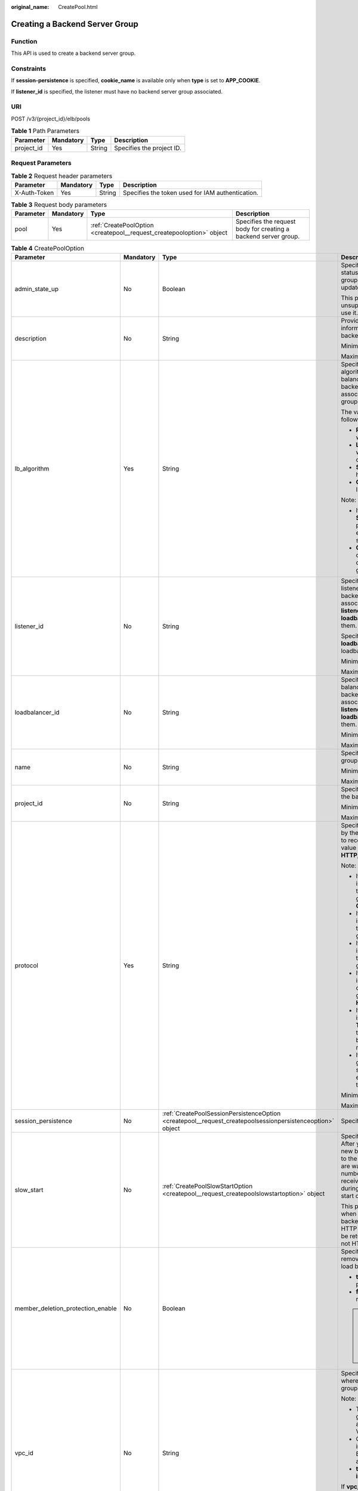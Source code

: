 :original_name: CreatePool.html

.. _CreatePool:

Creating a Backend Server Group
===============================

Function
--------

This API is used to create a backend server group.

Constraints
-----------

If **session-persistence** is specified, **cookie_name** is available only when **type** is set to **APP_COOKIE**.

If **listener_id** is specified, the listener must have no backend server group associated.

URI
---

POST /v3/{project_id}/elb/pools

.. table:: **Table 1** Path Parameters

   ========== ========= ====== =========================
   Parameter  Mandatory Type   Description
   ========== ========= ====== =========================
   project_id Yes       String Specifies the project ID.
   ========== ========= ====== =========================

Request Parameters
------------------

.. table:: **Table 2** Request header parameters

   +--------------+-----------+--------+--------------------------------------------------+
   | Parameter    | Mandatory | Type   | Description                                      |
   +==============+===========+========+==================================================+
   | X-Auth-Token | Yes       | String | Specifies the token used for IAM authentication. |
   +--------------+-----------+--------+--------------------------------------------------+

.. table:: **Table 3** Request body parameters

   +-----------+-----------+-----------------------------------------------------------------------+-----------------------------------------------------------------+
   | Parameter | Mandatory | Type                                                                  | Description                                                     |
   +===========+===========+=======================================================================+=================================================================+
   | pool      | Yes       | :ref:`CreatePoolOption <createpool__request_createpooloption>` object | Specifies the request body for creating a backend server group. |
   +-----------+-----------+-----------------------------------------------------------------------+-----------------------------------------------------------------+

.. _createpool__request_createpooloption:

.. table:: **Table 4** CreatePoolOption

   +-----------------------------------+-----------------+-----------------------------------------------------------------------------------------------------------+-------------------------------------------------------------------------------------------------------------------------------------------------------------------------------------------------------------------------------------------+
   | Parameter                         | Mandatory       | Type                                                                                                      | Description                                                                                                                                                                                                                               |
   +===================================+=================+===========================================================================================================+===========================================================================================================================================================================================================================================+
   | admin_state_up                    | No              | Boolean                                                                                                   | Specifies the administrative status of the backend server group. The value can only be updated to **true**.                                                                                                                               |
   |                                   |                 |                                                                                                           |                                                                                                                                                                                                                                           |
   |                                   |                 |                                                                                                           | This parameter is unsupported. Please do not use it.                                                                                                                                                                                      |
   +-----------------------------------+-----------------+-----------------------------------------------------------------------------------------------------------+-------------------------------------------------------------------------------------------------------------------------------------------------------------------------------------------------------------------------------------------+
   | description                       | No              | String                                                                                                    | Provides supplementary information about the backend server group.                                                                                                                                                                        |
   |                                   |                 |                                                                                                           |                                                                                                                                                                                                                                           |
   |                                   |                 |                                                                                                           | Minimum: **0**                                                                                                                                                                                                                            |
   |                                   |                 |                                                                                                           |                                                                                                                                                                                                                                           |
   |                                   |                 |                                                                                                           | Maximum: **255**                                                                                                                                                                                                                          |
   +-----------------------------------+-----------------+-----------------------------------------------------------------------------------------------------------+-------------------------------------------------------------------------------------------------------------------------------------------------------------------------------------------------------------------------------------------+
   | lb_algorithm                      | Yes             | String                                                                                                    | Specifies the load balancing algorithm used by the load balancer to route requests to backend servers in the associated backend server group.                                                                                             |
   |                                   |                 |                                                                                                           |                                                                                                                                                                                                                                           |
   |                                   |                 |                                                                                                           | The value can be one of the following:                                                                                                                                                                                                    |
   |                                   |                 |                                                                                                           |                                                                                                                                                                                                                                           |
   |                                   |                 |                                                                                                           | -  **ROUND_ROBIN**: weighted round robin                                                                                                                                                                                                  |
   |                                   |                 |                                                                                                           |                                                                                                                                                                                                                                           |
   |                                   |                 |                                                                                                           | -  **LEAST_CONNECTIONS**: weighted least connections                                                                                                                                                                                      |
   |                                   |                 |                                                                                                           |                                                                                                                                                                                                                                           |
   |                                   |                 |                                                                                                           | -  **SOURCE_IP**: source IP hash                                                                                                                                                                                                          |
   |                                   |                 |                                                                                                           |                                                                                                                                                                                                                                           |
   |                                   |                 |                                                                                                           | -  **QUIC_CID**: connection ID                                                                                                                                                                                                            |
   |                                   |                 |                                                                                                           |                                                                                                                                                                                                                                           |
   |                                   |                 |                                                                                                           | Note:                                                                                                                                                                                                                                     |
   |                                   |                 |                                                                                                           |                                                                                                                                                                                                                                           |
   |                                   |                 |                                                                                                           | -  If the value is **SOURCE_IP**, the **weight** parameter will not take effect for backend servers.                                                                                                                                      |
   |                                   |                 |                                                                                                           |                                                                                                                                                                                                                                           |
   |                                   |                 |                                                                                                           | -  **QUIC_CID** is supported only when the protocol of the backend server group is QUIC.                                                                                                                                                  |
   +-----------------------------------+-----------------+-----------------------------------------------------------------------------------------------------------+-------------------------------------------------------------------------------------------------------------------------------------------------------------------------------------------------------------------------------------------+
   | listener_id                       | No              | String                                                                                                    | Specifies the ID of the listener with which the backend server group is associated. Specify either **listener_id** or **loadbalancer_id**, or both of them.                                                                               |
   |                                   |                 |                                                                                                           |                                                                                                                                                                                                                                           |
   |                                   |                 |                                                                                                           | Specify either **listener_id** or **loadbalancer_id** for shared loadbalancer.                                                                                                                                                            |
   |                                   |                 |                                                                                                           |                                                                                                                                                                                                                                           |
   |                                   |                 |                                                                                                           | Minimum: **1**                                                                                                                                                                                                                            |
   |                                   |                 |                                                                                                           |                                                                                                                                                                                                                                           |
   |                                   |                 |                                                                                                           | Maximum: **36**                                                                                                                                                                                                                           |
   +-----------------------------------+-----------------+-----------------------------------------------------------------------------------------------------------+-------------------------------------------------------------------------------------------------------------------------------------------------------------------------------------------------------------------------------------------+
   | loadbalancer_id                   | No              | String                                                                                                    | Specifies the ID of the load balancer with which the backend server group is associated. Specify either **listener_id** or **loadbalancer_id**, or both of them.                                                                          |
   |                                   |                 |                                                                                                           |                                                                                                                                                                                                                                           |
   |                                   |                 |                                                                                                           | Minimum: **1**                                                                                                                                                                                                                            |
   |                                   |                 |                                                                                                           |                                                                                                                                                                                                                                           |
   |                                   |                 |                                                                                                           | Maximum: **36**                                                                                                                                                                                                                           |
   +-----------------------------------+-----------------+-----------------------------------------------------------------------------------------------------------+-------------------------------------------------------------------------------------------------------------------------------------------------------------------------------------------------------------------------------------------+
   | name                              | No              | String                                                                                                    | Specifies the backend server group name.                                                                                                                                                                                                  |
   |                                   |                 |                                                                                                           |                                                                                                                                                                                                                                           |
   |                                   |                 |                                                                                                           | Minimum: **0**                                                                                                                                                                                                                            |
   |                                   |                 |                                                                                                           |                                                                                                                                                                                                                                           |
   |                                   |                 |                                                                                                           | Maximum: **255**                                                                                                                                                                                                                          |
   +-----------------------------------+-----------------+-----------------------------------------------------------------------------------------------------------+-------------------------------------------------------------------------------------------------------------------------------------------------------------------------------------------------------------------------------------------+
   | project_id                        | No              | String                                                                                                    | Specifies the project ID of the backend server group.                                                                                                                                                                                     |
   |                                   |                 |                                                                                                           |                                                                                                                                                                                                                                           |
   |                                   |                 |                                                                                                           | Minimum: **32**                                                                                                                                                                                                                           |
   |                                   |                 |                                                                                                           |                                                                                                                                                                                                                                           |
   |                                   |                 |                                                                                                           | Maximum: **32**                                                                                                                                                                                                                           |
   +-----------------------------------+-----------------+-----------------------------------------------------------------------------------------------------------+-------------------------------------------------------------------------------------------------------------------------------------------------------------------------------------------------------------------------------------------+
   | protocol                          | Yes             | String                                                                                                    | Specifies the protocol used by the backend server group to receive requests. The value can be **TCP**, **UDP**, **HTTP**, **HTTPS**, or **QUIC**.                                                                                         |
   |                                   |                 |                                                                                                           |                                                                                                                                                                                                                                           |
   |                                   |                 |                                                                                                           | Note:                                                                                                                                                                                                                                     |
   |                                   |                 |                                                                                                           |                                                                                                                                                                                                                                           |
   |                                   |                 |                                                                                                           | -  If the listener's protocol is **UDP**, the protocol of the backend server group must be **UDP** or **QUIC**.                                                                                                                           |
   |                                   |                 |                                                                                                           |                                                                                                                                                                                                                                           |
   |                                   |                 |                                                                                                           | -  If the listener's protocol is **TCP**, the protocol of the backend server group must be **TCP**.                                                                                                                                       |
   |                                   |                 |                                                                                                           |                                                                                                                                                                                                                                           |
   |                                   |                 |                                                                                                           | -  If the listener's protocol is **HTTP**, the protocol of the backend server group must be **HTTP**.                                                                                                                                     |
   |                                   |                 |                                                                                                           |                                                                                                                                                                                                                                           |
   |                                   |                 |                                                                                                           | -  If the listener's protocol is **HTTPS**, the protocol of the backend server group can be **HTTP** or **HTTPS**.                                                                                                                        |
   |                                   |                 |                                                                                                           |                                                                                                                                                                                                                                           |
   |                                   |                 |                                                                                                           | -  If the listener's protocol is **TERMINATED_HTTPS**, the protocol of the backend server group must be **HTTP**.                                                                                                                         |
   |                                   |                 |                                                                                                           |                                                                                                                                                                                                                                           |
   |                                   |                 |                                                                                                           | -  If the backend server group protocol is **QUIC**, sticky session must be enabled with **type** set to **SOURCE_IP**.                                                                                                                   |
   |                                   |                 |                                                                                                           |                                                                                                                                                                                                                                           |
   |                                   |                 |                                                                                                           | Minimum: **1**                                                                                                                                                                                                                            |
   |                                   |                 |                                                                                                           |                                                                                                                                                                                                                                           |
   |                                   |                 |                                                                                                           | Maximum: **255**                                                                                                                                                                                                                          |
   +-----------------------------------+-----------------+-----------------------------------------------------------------------------------------------------------+-------------------------------------------------------------------------------------------------------------------------------------------------------------------------------------------------------------------------------------------+
   | session_persistence               | No              | :ref:`CreatePoolSessionPersistenceOption <createpool__request_createpoolsessionpersistenceoption>` object | Specifies the sticky session.                                                                                                                                                                                                             |
   +-----------------------------------+-----------------+-----------------------------------------------------------------------------------------------------------+-------------------------------------------------------------------------------------------------------------------------------------------------------------------------------------------------------------------------------------------+
   | slow_start                        | No              | :ref:`CreatePoolSlowStartOption <createpool__request_createpoolslowstartoption>` object                   | Specifies slow start details. After you enable slow start, new backend servers added to the backend server group are warmed up, and the number of requests they can receive increases linearly during the configured slow start duration. |
   |                                   |                 |                                                                                                           |                                                                                                                                                                                                                                           |
   |                                   |                 |                                                                                                           | This parameter can be used when the protocol of the backend server group is HTTP or HTTPS. An error will be returned if the protocol is not HTTP or HTTPS.                                                                                |
   +-----------------------------------+-----------------+-----------------------------------------------------------------------------------------------------------+-------------------------------------------------------------------------------------------------------------------------------------------------------------------------------------------------------------------------------------------+
   | member_deletion_protection_enable | No              | Boolean                                                                                                   | Specifies whether to enable removal protection for the load balancer.                                                                                                                                                                     |
   |                                   |                 |                                                                                                           |                                                                                                                                                                                                                                           |
   |                                   |                 |                                                                                                           | -  **true**: Enable removal protection.                                                                                                                                                                                                   |
   |                                   |                 |                                                                                                           |                                                                                                                                                                                                                                           |
   |                                   |                 |                                                                                                           | -  **false** (default): Disable removal protection.                                                                                                                                                                                       |
   |                                   |                 |                                                                                                           |                                                                                                                                                                                                                                           |
   |                                   |                 |                                                                                                           | .. note::                                                                                                                                                                                                                                 |
   |                                   |                 |                                                                                                           |                                                                                                                                                                                                                                           |
   |                                   |                 |                                                                                                           |    Disable removal protection for all your resources before deleting your account.                                                                                                                                                        |
   +-----------------------------------+-----------------+-----------------------------------------------------------------------------------------------------------+-------------------------------------------------------------------------------------------------------------------------------------------------------------------------------------------------------------------------------------------+
   | vpc_id                            | No              | String                                                                                                    | Specifies the ID of the VPC where the backend server group works.                                                                                                                                                                         |
   |                                   |                 |                                                                                                           |                                                                                                                                                                                                                                           |
   |                                   |                 |                                                                                                           | Note:                                                                                                                                                                                                                                     |
   |                                   |                 |                                                                                                           |                                                                                                                                                                                                                                           |
   |                                   |                 |                                                                                                           | -  The backend server group must be associated with the VPC.                                                                                                                                                                              |
   |                                   |                 |                                                                                                           |                                                                                                                                                                                                                                           |
   |                                   |                 |                                                                                                           | -  Only backend servers in the VPC or IP as Backend servers can be added.                                                                                                                                                                 |
   |                                   |                 |                                                                                                           |                                                                                                                                                                                                                                           |
   |                                   |                 |                                                                                                           | -  **type** must be set to **instance**.                                                                                                                                                                                                  |
   |                                   |                 |                                                                                                           |                                                                                                                                                                                                                                           |
   |                                   |                 |                                                                                                           | If **vpc_id** is not specified:                                                                                                                                                                                                           |
   |                                   |                 |                                                                                                           |                                                                                                                                                                                                                                           |
   |                                   |                 |                                                                                                           | **vpc_id** is determined by the VPC where the backend server works.                                                                                                                                                                       |
   |                                   |                 |                                                                                                           |                                                                                                                                                                                                                                           |
   |                                   |                 |                                                                                                           | Minimum: **0**                                                                                                                                                                                                                            |
   |                                   |                 |                                                                                                           |                                                                                                                                                                                                                                           |
   |                                   |                 |                                                                                                           | Maximum: **36**                                                                                                                                                                                                                           |
   +-----------------------------------+-----------------+-----------------------------------------------------------------------------------------------------------+-------------------------------------------------------------------------------------------------------------------------------------------------------------------------------------------------------------------------------------------+
   | type                              | No              | String                                                                                                    | Specifies the type of the backend server group.                                                                                                                                                                                           |
   |                                   |                 |                                                                                                           |                                                                                                                                                                                                                                           |
   |                                   |                 |                                                                                                           | Values:                                                                                                                                                                                                                                   |
   |                                   |                 |                                                                                                           |                                                                                                                                                                                                                                           |
   |                                   |                 |                                                                                                           | -  **instance**: Any type of backend servers can be added. **vpc_id** is mandatory.                                                                                                                                                       |
   |                                   |                 |                                                                                                           |                                                                                                                                                                                                                                           |
   |                                   |                 |                                                                                                           | -  **ip**: Only IP as Backend servers can be added. **vpc_id** cannot be specified.                                                                                                                                                       |
   |                                   |                 |                                                                                                           |                                                                                                                                                                                                                                           |
   |                                   |                 |                                                                                                           | -  **""**: Any type of backend servers can be added.                                                                                                                                                                                      |
   |                                   |                 |                                                                                                           |                                                                                                                                                                                                                                           |
   |                                   |                 |                                                                                                           | Note:                                                                                                                                                                                                                                     |
   |                                   |                 |                                                                                                           |                                                                                                                                                                                                                                           |
   |                                   |                 |                                                                                                           | -  If this parameter is not passed, any type of backend servers can be added. **type** will be returned as an empty string.                                                                                                               |
   |                                   |                 |                                                                                                           |                                                                                                                                                                                                                                           |
   |                                   |                 |                                                                                                           | -  Specify one of **listener_id**, **loadbalancer_id**, or **type**. Shared load balancers can only can added to the backend server group with **loadbalancer_id** or **listener_id** specified.                                          |
   |                                   |                 |                                                                                                           |                                                                                                                                                                                                                                           |
   |                                   |                 |                                                                                                           | Minimum: **0**                                                                                                                                                                                                                            |
   |                                   |                 |                                                                                                           |                                                                                                                                                                                                                                           |
   |                                   |                 |                                                                                                           | Maximum: **36**                                                                                                                                                                                                                           |
   +-----------------------------------+-----------------+-----------------------------------------------------------------------------------------------------------+-------------------------------------------------------------------------------------------------------------------------------------------------------------------------------------------------------------------------------------------+
   | protection_status                 | No              | String                                                                                                    | Specifies the protection status.                                                                                                                                                                                                          |
   |                                   |                 |                                                                                                           |                                                                                                                                                                                                                                           |
   |                                   |                 |                                                                                                           | Value options:                                                                                                                                                                                                                            |
   |                                   |                 |                                                                                                           |                                                                                                                                                                                                                                           |
   |                                   |                 |                                                                                                           | -  **nonProtection** (default): The load balancer is not protected.                                                                                                                                                                       |
   |                                   |                 |                                                                                                           |                                                                                                                                                                                                                                           |
   |                                   |                 |                                                                                                           | -  **consoleProtection**: **Modification Protection** is enabled on the console.                                                                                                                                                          |
   +-----------------------------------+-----------------+-----------------------------------------------------------------------------------------------------------+-------------------------------------------------------------------------------------------------------------------------------------------------------------------------------------------------------------------------------------------+
   | protection_reason                 | No              | String                                                                                                    | Specifies why the modification protection is enabled.                                                                                                                                                                                     |
   |                                   |                 |                                                                                                           |                                                                                                                                                                                                                                           |
   |                                   |                 |                                                                                                           | Note: This parameter is valid only when **protection_status** is set to **consoleProtection**. The value can contain a maximum of 255 Unicode characters, excluding angle brackets (<>).                                                  |
   |                                   |                 |                                                                                                           |                                                                                                                                                                                                                                           |
   |                                   |                 |                                                                                                           | Minimum: **0**                                                                                                                                                                                                                            |
   |                                   |                 |                                                                                                           |                                                                                                                                                                                                                                           |
   |                                   |                 |                                                                                                           | Maximum: **255**                                                                                                                                                                                                                          |
   +-----------------------------------+-----------------+-----------------------------------------------------------------------------------------------------------+-------------------------------------------------------------------------------------------------------------------------------------------------------------------------------------------------------------------------------------------+

.. _createpool__request_createpoolsessionpersistenceoption:

.. table:: **Table 5** CreatePoolSessionPersistenceOption

   +---------------------+-----------------+-----------------+-----------------------------------------------------------------------------------------------------------------------------------------------+
   | Parameter           | Mandatory       | Type            | Description                                                                                                                                   |
   +=====================+=================+=================+===============================================================================================================================================+
   | cookie_name         | No              | String          | Specifies the cookie name.                                                                                                                    |
   |                     |                 |                 |                                                                                                                                               |
   |                     |                 |                 | The value can contain only letters, digits, hyphens (-), underscores (_), and periods (.).                                                    |
   |                     |                 |                 |                                                                                                                                               |
   |                     |                 |                 | Note:                                                                                                                                         |
   |                     |                 |                 |                                                                                                                                               |
   |                     |                 |                 | This parameter will take effect only when **type** is set to **APP_COOKIE**. Otherwise, an error will be returned.                            |
   +---------------------+-----------------+-----------------+-----------------------------------------------------------------------------------------------------------------------------------------------+
   | type                | Yes             | String          | Specifies the sticky session type. The value can be **SOURCE_IP**, **HTTP_COOKIE**, or **APP_COOKIE**.                                        |
   |                     |                 |                 |                                                                                                                                               |
   |                     |                 |                 | Note:                                                                                                                                         |
   |                     |                 |                 |                                                                                                                                               |
   |                     |                 |                 | -  If the protocol of the backend server group is **TCP** or **UDP**, only **SOURCE_IP** takes effect.                                        |
   |                     |                 |                 |                                                                                                                                               |
   |                     |                 |                 | -  For dedicated load balancers, if the protocol of the backend server group is **HTTP** or **HTTPS**, the value can only be **HTTP_COOKIE**. |
   |                     |                 |                 |                                                                                                                                               |
   |                     |                 |                 | -  If the backend server group protocol is **QUIC**, sticky session must be enabled with **type** set to **SOURCE_IP**.                       |
   +---------------------+-----------------+-----------------+-----------------------------------------------------------------------------------------------------------------------------------------------+
   | persistence_timeout | No              | Integer         | Specifies the stickiness duration, in minutes. This parameter will not take effect when **type** is set to **APP_COOKIE**.                    |
   |                     |                 |                 |                                                                                                                                               |
   |                     |                 |                 | -  If the protocol of the backend server group is TCP or UDP, the value ranges from **1** to **60**, and the default value is **1**.          |
   |                     |                 |                 |                                                                                                                                               |
   |                     |                 |                 | -  If the protocol of the backend server group is HTTP or HTTPS, the value ranges from **1** to **1440**, and the default value is **1440**.  |
   +---------------------+-----------------+-----------------+-----------------------------------------------------------------------------------------------------------------------------------------------+

.. _createpool__request_createpoolslowstartoption:

.. table:: **Table 6** CreatePoolSlowStartOption

   +-----------------+-----------------+-----------------+----------------------------------------------------------------------------+
   | Parameter       | Mandatory       | Type            | Description                                                                |
   +=================+=================+=================+============================================================================+
   | enable          | No              | Boolean         | Specifies whether to enable slow start.                                    |
   |                 |                 |                 |                                                                            |
   |                 |                 |                 | -  **true**: Enable slow start.                                            |
   |                 |                 |                 |                                                                            |
   |                 |                 |                 | -  **false**: Disable slow start.                                          |
   |                 |                 |                 |                                                                            |
   |                 |                 |                 | Default: **false**                                                         |
   +-----------------+-----------------+-----------------+----------------------------------------------------------------------------+
   | duration        | No              | Integer         | Specifies the slow start duration, in seconds.                             |
   |                 |                 |                 |                                                                            |
   |                 |                 |                 | The value ranges from **30** to **1200**, and the default value is **30**. |
   |                 |                 |                 |                                                                            |
   |                 |                 |                 | Minimum: **30**                                                            |
   |                 |                 |                 |                                                                            |
   |                 |                 |                 | Maximum: **1200**                                                          |
   |                 |                 |                 |                                                                            |
   |                 |                 |                 | Default: **30**                                                            |
   +-----------------+-----------------+-----------------+----------------------------------------------------------------------------+

Response Parameters
-------------------

**Status code: 201**

.. table:: **Table 7** Response body parameters

   +------------+------------------------------------------------+-----------------------------------------------------------------+
   | Parameter  | Type                                           | Description                                                     |
   +============+================================================+=================================================================+
   | request_id | String                                         | Specifies the request ID. The value is automatically generated. |
   +------------+------------------------------------------------+-----------------------------------------------------------------+
   | pool       | :ref:`Pool <createpool__response_pool>` object | Specifies the backend server group.                             |
   +------------+------------------------------------------------+-----------------------------------------------------------------+

.. _createpool__response_pool:

.. table:: **Table 8** Pool

   +-----------------------------------+--------------------------------------------------------------------------------+-------------------------------------------------------------------------------------------------------------------------------------------------------------------------------------------------------------------------------------------+
   | Parameter                         | Type                                                                           | Description                                                                                                                                                                                                                               |
   +===================================+================================================================================+===========================================================================================================================================================================================================================================+
   | admin_state_up                    | Boolean                                                                        | Specifies the administrative status of the backend server group. The value can only be **true**.                                                                                                                                          |
   |                                   |                                                                                |                                                                                                                                                                                                                                           |
   |                                   |                                                                                | This parameter is unsupported. Please do not use it.                                                                                                                                                                                      |
   +-----------------------------------+--------------------------------------------------------------------------------+-------------------------------------------------------------------------------------------------------------------------------------------------------------------------------------------------------------------------------------------+
   | description                       | String                                                                         | Provides supplementary information about the backend server group.                                                                                                                                                                        |
   +-----------------------------------+--------------------------------------------------------------------------------+-------------------------------------------------------------------------------------------------------------------------------------------------------------------------------------------------------------------------------------------+
   | healthmonitor_id                  | String                                                                         | Specifies the ID of the health check configured for the backend server group.                                                                                                                                                             |
   +-----------------------------------+--------------------------------------------------------------------------------+-------------------------------------------------------------------------------------------------------------------------------------------------------------------------------------------------------------------------------------------+
   | id                                | String                                                                         | Specifies the backend server group ID.                                                                                                                                                                                                    |
   +-----------------------------------+--------------------------------------------------------------------------------+-------------------------------------------------------------------------------------------------------------------------------------------------------------------------------------------------------------------------------------------+
   | lb_algorithm                      | String                                                                         | Specifies the load balancing algorithm used by the load balancer to route requests to backend servers in the associated backend server group.                                                                                             |
   |                                   |                                                                                |                                                                                                                                                                                                                                           |
   |                                   |                                                                                | The value can be one of the following:                                                                                                                                                                                                    |
   |                                   |                                                                                |                                                                                                                                                                                                                                           |
   |                                   |                                                                                | -  **ROUND_ROBIN**: weighted round robin                                                                                                                                                                                                  |
   |                                   |                                                                                |                                                                                                                                                                                                                                           |
   |                                   |                                                                                | -  **LEAST_CONNECTIONS**: weighted least connections                                                                                                                                                                                      |
   |                                   |                                                                                |                                                                                                                                                                                                                                           |
   |                                   |                                                                                | -  **SOURCE_IP**: source IP hash                                                                                                                                                                                                          |
   |                                   |                                                                                |                                                                                                                                                                                                                                           |
   |                                   |                                                                                | -  **QUIC_CID**: connection ID                                                                                                                                                                                                            |
   |                                   |                                                                                |                                                                                                                                                                                                                                           |
   |                                   |                                                                                | Note:                                                                                                                                                                                                                                     |
   |                                   |                                                                                |                                                                                                                                                                                                                                           |
   |                                   |                                                                                | -  If the value is **SOURCE_IP**, the **weight** parameter will not take effect for backend servers.                                                                                                                                      |
   |                                   |                                                                                |                                                                                                                                                                                                                                           |
   |                                   |                                                                                | -  **QUIC_CID** is supported only when the protocol of the backend server group is QUIC.                                                                                                                                                  |
   +-----------------------------------+--------------------------------------------------------------------------------+-------------------------------------------------------------------------------------------------------------------------------------------------------------------------------------------------------------------------------------------+
   | listeners                         | Array of :ref:`ListenerRef <createpool__response_listenerref>` objects         | Specifies the IDs of the listeners with which the backend server group is associated.                                                                                                                                                     |
   +-----------------------------------+--------------------------------------------------------------------------------+-------------------------------------------------------------------------------------------------------------------------------------------------------------------------------------------------------------------------------------------+
   | loadbalancers                     | Array of :ref:`LoadBalancerRef <createpool__response_loadbalancerref>` objects | Specifies the IDs of the load balancers with which the backend server group is associated.                                                                                                                                                |
   +-----------------------------------+--------------------------------------------------------------------------------+-------------------------------------------------------------------------------------------------------------------------------------------------------------------------------------------------------------------------------------------+
   | members                           | Array of :ref:`MemberRef <createpool__response_memberref>` objects             | Specifies the IDs of the backend servers in the backend server group.                                                                                                                                                                     |
   +-----------------------------------+--------------------------------------------------------------------------------+-------------------------------------------------------------------------------------------------------------------------------------------------------------------------------------------------------------------------------------------+
   | name                              | String                                                                         | Specifies the backend server group name.                                                                                                                                                                                                  |
   +-----------------------------------+--------------------------------------------------------------------------------+-------------------------------------------------------------------------------------------------------------------------------------------------------------------------------------------------------------------------------------------+
   | project_id                        | String                                                                         | Specifies the project ID.                                                                                                                                                                                                                 |
   +-----------------------------------+--------------------------------------------------------------------------------+-------------------------------------------------------------------------------------------------------------------------------------------------------------------------------------------------------------------------------------------+
   | protocol                          | String                                                                         | Specifies the protocol used by the backend server group to receive requests. The value can be **TCP**, **UDP**, **HTTP**, **HTTPS**, or **QUIC**.                                                                                         |
   |                                   |                                                                                |                                                                                                                                                                                                                                           |
   |                                   |                                                                                | -  If the listener's protocol is **UDP**, the protocol of the backend server group must be **UDP**.                                                                                                                                       |
   |                                   |                                                                                |                                                                                                                                                                                                                                           |
   |                                   |                                                                                | -  If the listener's protocol is **TCP**, the protocol of the backend server group must be **TCP**.                                                                                                                                       |
   |                                   |                                                                                |                                                                                                                                                                                                                                           |
   |                                   |                                                                                | -  If the listener's protocol is **HTTP**, the protocol of the backend server group must be **HTTP**.                                                                                                                                     |
   |                                   |                                                                                |                                                                                                                                                                                                                                           |
   |                                   |                                                                                | -  If the listener's protocol is **HTTPS**, the protocol of the backend server group can be **HTTP** or **HTTPS**.                                                                                                                        |
   |                                   |                                                                                |                                                                                                                                                                                                                                           |
   |                                   |                                                                                | -  If the listener's protocol is **TERMINATED_HTTPS**, the protocol of the backend server group must be **HTTP**.                                                                                                                         |
   |                                   |                                                                                |                                                                                                                                                                                                                                           |
   |                                   |                                                                                | -  If the backend server group protocol is **QUIC**, sticky session must be enabled with **type** set to **SOURCE_IP**.                                                                                                                   |
   +-----------------------------------+--------------------------------------------------------------------------------+-------------------------------------------------------------------------------------------------------------------------------------------------------------------------------------------------------------------------------------------+
   | session_persistence               | :ref:`SessionPersistence <createpool__response_sessionpersistence>` object     | Specifies the sticky session.                                                                                                                                                                                                             |
   +-----------------------------------+--------------------------------------------------------------------------------+-------------------------------------------------------------------------------------------------------------------------------------------------------------------------------------------------------------------------------------------+
   | ip_version                        | String                                                                         | Specifies the IP address version supported by the backend server group.                                                                                                                                                                   |
   |                                   |                                                                                |                                                                                                                                                                                                                                           |
   |                                   |                                                                                | IPv6 is unsupported. Only **v4** will be returned.                                                                                                                                                                                        |
   +-----------------------------------+--------------------------------------------------------------------------------+-------------------------------------------------------------------------------------------------------------------------------------------------------------------------------------------------------------------------------------------+
   | slow_start                        | :ref:`SlowStart <createpool__response_slowstart>` object                       | Specifies slow start details. After you enable slow start, new backend servers added to the backend server group are warmed up, and the number of requests they can receive increases linearly during the configured slow start duration. |
   |                                   |                                                                                |                                                                                                                                                                                                                                           |
   |                                   |                                                                                | This parameter can be used when the protocol of the backend server group is HTTP or HTTPS. An error will be returned if the protocol is not HTTP or HTTPS.                                                                                |
   +-----------------------------------+--------------------------------------------------------------------------------+-------------------------------------------------------------------------------------------------------------------------------------------------------------------------------------------------------------------------------------------+
   | member_deletion_protection_enable | Boolean                                                                        | Specifies whether to enable removal protection.                                                                                                                                                                                           |
   |                                   |                                                                                |                                                                                                                                                                                                                                           |
   |                                   |                                                                                | -  **true**: Enable removal protection.                                                                                                                                                                                                   |
   |                                   |                                                                                |                                                                                                                                                                                                                                           |
   |                                   |                                                                                | -  **false**: Disable removal protection.                                                                                                                                                                                                 |
   |                                   |                                                                                |                                                                                                                                                                                                                                           |
   |                                   |                                                                                | .. note::                                                                                                                                                                                                                                 |
   |                                   |                                                                                |                                                                                                                                                                                                                                           |
   |                                   |                                                                                |    Disable removal protection for all your resources before deleting your account.                                                                                                                                                        |
   +-----------------------------------+--------------------------------------------------------------------------------+-------------------------------------------------------------------------------------------------------------------------------------------------------------------------------------------------------------------------------------------+
   | created_at                        | String                                                                         | Specifies the time when a backend server group was created. The format is yyyy-MM-dd'T'HH:mm:ss'Z' (UTC time).                                                                                                                            |
   |                                   |                                                                                |                                                                                                                                                                                                                                           |
   |                                   |                                                                                | This is a new field in this version, and it will not be returned for resources associated with existing dedicated load balancers and for resources associated with existing and new shared load balancers.                                |
   +-----------------------------------+--------------------------------------------------------------------------------+-------------------------------------------------------------------------------------------------------------------------------------------------------------------------------------------------------------------------------------------+
   | updated_at                        | String                                                                         | Specifies the time when when a backend server group was updated. The format is yyyy-MM-dd'T'HH:mm:ss'Z' (UTC time).                                                                                                                       |
   |                                   |                                                                                |                                                                                                                                                                                                                                           |
   |                                   |                                                                                | This is a new field in this version, and it will not be returned for resources associated with existing dedicated load balancers and for resources associated with existing and new shared load balancers.                                |
   +-----------------------------------+--------------------------------------------------------------------------------+-------------------------------------------------------------------------------------------------------------------------------------------------------------------------------------------------------------------------------------------+
   | vpc_id                            | String                                                                         | Specifies the ID of the VPC where the backend server group works.                                                                                                                                                                         |
   +-----------------------------------+--------------------------------------------------------------------------------+-------------------------------------------------------------------------------------------------------------------------------------------------------------------------------------------------------------------------------------------+
   | type                              | String                                                                         | Specifies the type of the backend server group.                                                                                                                                                                                           |
   |                                   |                                                                                |                                                                                                                                                                                                                                           |
   |                                   |                                                                                | Values:                                                                                                                                                                                                                                   |
   |                                   |                                                                                |                                                                                                                                                                                                                                           |
   |                                   |                                                                                | -  **instance**: Any type of backend servers can be added. **vpc_id** is mandatory.                                                                                                                                                       |
   |                                   |                                                                                |                                                                                                                                                                                                                                           |
   |                                   |                                                                                | -  **ip**: Only IP as Backend servers can be added. **vpc_id** cannot be specified.                                                                                                                                                       |
   |                                   |                                                                                |                                                                                                                                                                                                                                           |
   |                                   |                                                                                | -  **""**: Any type of backend servers can be added.                                                                                                                                                                                      |
   +-----------------------------------+--------------------------------------------------------------------------------+-------------------------------------------------------------------------------------------------------------------------------------------------------------------------------------------------------------------------------------------+
   | protection_status                 | String                                                                         | Specifies the protection status.                                                                                                                                                                                                          |
   |                                   |                                                                                |                                                                                                                                                                                                                                           |
   |                                   |                                                                                | Value options:                                                                                                                                                                                                                            |
   |                                   |                                                                                |                                                                                                                                                                                                                                           |
   |                                   |                                                                                | -  **nonProtection** (default): The load balancer is not protected.                                                                                                                                                                       |
   |                                   |                                                                                |                                                                                                                                                                                                                                           |
   |                                   |                                                                                | -  **consoleProtection**: **Modification Protection** is enabled on the console.                                                                                                                                                          |
   +-----------------------------------+--------------------------------------------------------------------------------+-------------------------------------------------------------------------------------------------------------------------------------------------------------------------------------------------------------------------------------------+
   | protection_reason                 | String                                                                         | Specifies why the modification protection is enabled.                                                                                                                                                                                     |
   |                                   |                                                                                |                                                                                                                                                                                                                                           |
   |                                   |                                                                                | Note: This parameter is valid only when **protection_status** is set to **consoleProtection**. The value can contain a maximum of 255 Unicode characters, excluding angle brackets (<>).                                                  |
   |                                   |                                                                                |                                                                                                                                                                                                                                           |
   |                                   |                                                                                | Minimum: **0**                                                                                                                                                                                                                            |
   |                                   |                                                                                |                                                                                                                                                                                                                                           |
   |                                   |                                                                                | Maximum: **255**                                                                                                                                                                                                                          |
   +-----------------------------------+--------------------------------------------------------------------------------+-------------------------------------------------------------------------------------------------------------------------------------------------------------------------------------------------------------------------------------------+
   | az_affinity                       | :ref:`AzAffinity <createpool__response_azaffinity>` object                     | Specifies how AZ affinity is configured for the backend server group.                                                                                                                                                                     |
   |                                   |                                                                                |                                                                                                                                                                                                                                           |
   |                                   |                                                                                | This parameter is unsupported. Please do not use it.                                                                                                                                                                                      |
   +-----------------------------------+--------------------------------------------------------------------------------+-------------------------------------------------------------------------------------------------------------------------------------------------------------------------------------------------------------------------------------------+

.. _createpool__response_listenerref:

.. table:: **Table 9** ListenerRef

   ========= ====== ==========================
   Parameter Type   Description
   ========= ====== ==========================
   id        String Specifies the listener ID.
   ========= ====== ==========================

.. _createpool__response_loadbalancerref:

.. table:: **Table 10** LoadBalancerRef

   ========= ====== ===============================
   Parameter Type   Description
   ========= ====== ===============================
   id        String Specifies the load balancer ID.
   ========= ====== ===============================

.. _createpool__response_memberref:

.. table:: **Table 11** MemberRef

   ========= ====== ================================
   Parameter Type   Description
   ========= ====== ================================
   id        String Specifies the backend server ID.
   ========= ====== ================================

.. _createpool__response_sessionpersistence:

.. table:: **Table 12** SessionPersistence

   +-----------------------+-----------------------+-----------------------------------------------------------------------------------------------------------------------------------------------+
   | Parameter             | Type                  | Description                                                                                                                                   |
   +=======================+=======================+===============================================================================================================================================+
   | cookie_name           | String                | Specifies the cookie name.                                                                                                                    |
   |                       |                       |                                                                                                                                               |
   |                       |                       | The value can contain only letters, digits, hyphens (-), underscores (_), and periods (.).                                                    |
   |                       |                       |                                                                                                                                               |
   |                       |                       | Note: This parameter will take effect only when **type** is set to **APP_COOKIE**.                                                            |
   +-----------------------+-----------------------+-----------------------------------------------------------------------------------------------------------------------------------------------+
   | type                  | String                | Specifies the sticky session type. The value can be **SOURCE_IP**, **HTTP_COOKIE**, or **APP_COOKIE**.                                        |
   |                       |                       |                                                                                                                                               |
   |                       |                       | Note:                                                                                                                                         |
   |                       |                       |                                                                                                                                               |
   |                       |                       | -  If the protocol of the backend server group is **TCP** or **UDP**, only **SOURCE_IP** takes effect.                                        |
   |                       |                       |                                                                                                                                               |
   |                       |                       | -  For dedicated load balancers, if the protocol of the backend server group is **HTTP** or **HTTPS**, the value can only be **HTTP_COOKIE**. |
   |                       |                       |                                                                                                                                               |
   |                       |                       | -  If the backend server group protocol is **QUIC**, sticky session must be enabled with **type** set to **SOURCE_IP**.                       |
   +-----------------------+-----------------------+-----------------------------------------------------------------------------------------------------------------------------------------------+
   | persistence_timeout   | Integer               | Specifies the stickiness duration, in minutes. This parameter will not take effect when **type** is set to **APP_COOKIE**.                    |
   |                       |                       |                                                                                                                                               |
   |                       |                       | -  If the protocol of the backend server group is TCP, UDP, or QUIC, the value ranges from **1** to **60**, and the default value is **1**.   |
   |                       |                       |                                                                                                                                               |
   |                       |                       | -  If the protocol of the backend server group is HTTP or HTTPS, the value ranges from **1** to **1440**, and the default value is **1440**.  |
   +-----------------------+-----------------------+-----------------------------------------------------------------------------------------------------------------------------------------------+

.. _createpool__response_slowstart:

.. table:: **Table 13** SlowStart

   +-----------------------+-----------------------+----------------------------------------------------------------------------+
   | Parameter             | Type                  | Description                                                                |
   +=======================+=======================+============================================================================+
   | enable                | Boolean               | Specifies whether to enable slow start.                                    |
   |                       |                       |                                                                            |
   |                       |                       | -  **true**: Enable slow start.                                            |
   |                       |                       |                                                                            |
   |                       |                       | -  **false**: Disable slow start.                                          |
   |                       |                       |                                                                            |
   |                       |                       | Default: **false**                                                         |
   +-----------------------+-----------------------+----------------------------------------------------------------------------+
   | duration              | Integer               | Specifies the slow start duration, in seconds.                             |
   |                       |                       |                                                                            |
   |                       |                       | The value ranges from **30** to **1200**, and the default value is **30**. |
   |                       |                       |                                                                            |
   |                       |                       | Minimum: **30**                                                            |
   |                       |                       |                                                                            |
   |                       |                       | Maximum: **1200**                                                          |
   |                       |                       |                                                                            |
   |                       |                       | Default: **30**                                                            |
   +-----------------------+-----------------------+----------------------------------------------------------------------------+

.. _createpool__response_azaffinity:

.. table:: **Table 14** AzAffinity

   +--------------------------------------+-----------------------+-----------------------------------------------------------------------------------------------------------------------------------------------------------------------------------------------------------------------------------------------------------------------------------------------------------------------------------------------------------------------------------------------------------------------------------------------------------------------------------------------------------------------------------------------------------------------------------------------------------------------------------------------------------------------------------------------------------------------------------------------------------------------------------------------------------------------------------------------------------------------------------------------------------------------------------------------------------------------------+
   | Parameter                            | Type                  | Description                                                                                                                                                                                                                                                                                                                                                                                                                                                                                                                                                                                                                                                                                                                                                                                                                                                                                                                                                                 |
   +======================================+=======================+=============================================================================================================================================================================================================================================================================================================================================================================================================================================================================================================================================================================================================================================================================================================================================================================================================================================================================================================================================================================+
   | enable                               | Boolean               | Specifies whether to enable AZ affinity for the backend server group. If this parameter is set to **true**, ELB forwards traffic across the backend servers in the same AZ as the load balancer.                                                                                                                                                                                                                                                                                                                                                                                                                                                                                                                                                                                                                                                                                                                                                                            |
   |                                      |                       |                                                                                                                                                                                                                                                                                                                                                                                                                                                                                                                                                                                                                                                                                                                                                                                                                                                                                                                                                                             |
   |                                      |                       | Constraints:                                                                                                                                                                                                                                                                                                                                                                                                                                                                                                                                                                                                                                                                                                                                                                                                                                                                                                                                                                |
   |                                      |                       |                                                                                                                                                                                                                                                                                                                                                                                                                                                                                                                                                                                                                                                                                                                                                                                                                                                                                                                                                                             |
   |                                      |                       | -  This parameter is available only for TCP and UDP backend server groups.                                                                                                                                                                                                                                                                                                                                                                                                                                                                                                                                                                                                                                                                                                                                                                                                                                                                                                  |
   |                                      |                       |                                                                                                                                                                                                                                                                                                                                                                                                                                                                                                                                                                                                                                                                                                                                                                                                                                                                                                                                                                             |
   |                                      |                       | -  This parameter is not available for backend server groups that are associated with TLS listeners.                                                                                                                                                                                                                                                                                                                                                                                                                                                                                                                                                                                                                                                                                                                                                                                                                                                                        |
   |                                      |                       |                                                                                                                                                                                                                                                                                                                                                                                                                                                                                                                                                                                                                                                                                                                                                                                                                                                                                                                                                                             |
   |                                      |                       | -  If the parameter is set to **true**, parameter **pool_health** will be ignored.                                                                                                                                                                                                                                                                                                                                                                                                                                                                                                                                                                                                                                                                                                                                                                                                                                                                                          |
   |                                      |                       |                                                                                                                                                                                                                                                                                                                                                                                                                                                                                                                                                                                                                                                                                                                                                                                                                                                                                                                                                                             |
   |                                      |                       | The value can be **false** (disabled) or **true** (enabled).                                                                                                                                                                                                                                                                                                                                                                                                                                                                                                                                                                                                                                                                                                                                                                                                                                                                                                                |
   +--------------------------------------+-----------------------+-----------------------------------------------------------------------------------------------------------------------------------------------------------------------------------------------------------------------------------------------------------------------------------------------------------------------------------------------------------------------------------------------------------------------------------------------------------------------------------------------------------------------------------------------------------------------------------------------------------------------------------------------------------------------------------------------------------------------------------------------------------------------------------------------------------------------------------------------------------------------------------------------------------------------------------------------------------------------------+
   | az_minimum_healthy_member_percentage | Integer               | Specifies a percentage that is used to determine the health of an AZ. If the percentage of healthy servers in the AZ of the load balancer falls below the specified value, **az_unhealthy_fallback_strategy** is triggered. **az_minimum_healthy_member_percentage** shows the ratio of healthy servers to total servers in a backend server group of an AZ. The number of healthy servers is rounded up. For example, in AZ A, if there are three backend servers in the backend server group and **az_minimum_healthy_member_percentage** is set to 66%, the number of healthy servers is rounded up to 2 (3 x 0.66 = 1.98). If there are fewer than two healthy servers in AZ A, **az_unhealthy_fallback_strategy** is triggered. If **az_minimum_healthy_member_percentage** is set to 67%, the number of healthy servers is rounded up to 3 (3 x 0.67 = 2.01). If there are fewer than three healthy servers in AZ A, **az_unhealthy_fallback_strategy** is triggered. |
   |                                      |                       |                                                                                                                                                                                                                                                                                                                                                                                                                                                                                                                                                                                                                                                                                                                                                                                                                                                                                                                                                                             |
   |                                      |                       | Constraints:                                                                                                                                                                                                                                                                                                                                                                                                                                                                                                                                                                                                                                                                                                                                                                                                                                                                                                                                                                |
   |                                      |                       |                                                                                                                                                                                                                                                                                                                                                                                                                                                                                                                                                                                                                                                                                                                                                                                                                                                                                                                                                                             |
   |                                      |                       | -  If **enable** is set to **true**, **az_minimum_healthy_member_percentage** and **az_minimum_healthy_member_count** cannot be set to **-1** at the same time.                                                                                                                                                                                                                                                                                                                                                                                                                                                                                                                                                                                                                                                                                                                                                                                                             |
   |                                      |                       |                                                                                                                                                                                                                                                                                                                                                                                                                                                                                                                                                                                                                                                                                                                                                                                                                                                                                                                                                                             |
   |                                      |                       | -  If **enable** is set to **true**, either **az_minimum_healthy_member_percentage** or **az_minimum_healthy_member_count** must be set to **-1**.                                                                                                                                                                                                                                                                                                                                                                                                                                                                                                                                                                                                                                                                                                                                                                                                                          |
   |                                      |                       |                                                                                                                                                                                                                                                                                                                                                                                                                                                                                                                                                                                                                                                                                                                                                                                                                                                                                                                                                                             |
   |                                      |                       | Value range: an integer ranging from **-1** to **100**. **-1** indicates that **az_minimum_healthy_member_count** takes effect.                                                                                                                                                                                                                                                                                                                                                                                                                                                                                                                                                                                                                                                                                                                                                                                                                                             |
   +--------------------------------------+-----------------------+-----------------------------------------------------------------------------------------------------------------------------------------------------------------------------------------------------------------------------------------------------------------------------------------------------------------------------------------------------------------------------------------------------------------------------------------------------------------------------------------------------------------------------------------------------------------------------------------------------------------------------------------------------------------------------------------------------------------------------------------------------------------------------------------------------------------------------------------------------------------------------------------------------------------------------------------------------------------------------+
   | az_minimum_healthy_member_count      | Integer               | Specifies a number that is used to determine the health of an AZ. If the number of healthy servers in the AZ of the load balancer falls below the specified value, **az_unhealthy_fallback_strategy** is triggered. **az_minimum_healthy_member_count** shows the number of healthy servers to total servers in a backend server group of an AZ.                                                                                                                                                                                                                                                                                                                                                                                                                                                                                                                                                                                                                            |
   |                                      |                       |                                                                                                                                                                                                                                                                                                                                                                                                                                                                                                                                                                                                                                                                                                                                                                                                                                                                                                                                                                             |
   |                                      |                       | Constraints:                                                                                                                                                                                                                                                                                                                                                                                                                                                                                                                                                                                                                                                                                                                                                                                                                                                                                                                                                                |
   |                                      |                       |                                                                                                                                                                                                                                                                                                                                                                                                                                                                                                                                                                                                                                                                                                                                                                                                                                                                                                                                                                             |
   |                                      |                       | -  If **enable** is set to **true**, **az_minimum_healthy_member_percentage** and **az_minimum_healthy_member_count** cannot be set to **-1** at the same time.                                                                                                                                                                                                                                                                                                                                                                                                                                                                                                                                                                                                                                                                                                                                                                                                             |
   |                                      |                       |                                                                                                                                                                                                                                                                                                                                                                                                                                                                                                                                                                                                                                                                                                                                                                                                                                                                                                                                                                             |
   |                                      |                       | -  If **enable** is set to **true**, either **az_minimum_healthy_member_percentage** or **az_minimum_healthy_member_count** must be set to **-1**.                                                                                                                                                                                                                                                                                                                                                                                                                                                                                                                                                                                                                                                                                                                                                                                                                          |
   |                                      |                       |                                                                                                                                                                                                                                                                                                                                                                                                                                                                                                                                                                                                                                                                                                                                                                                                                                                                                                                                                                             |
   |                                      |                       | Value range: an integer ranging from **-1** to **10000**. **-1** indicates that **az_minimum_healthy_member_percentage** takes effect.                                                                                                                                                                                                                                                                                                                                                                                                                                                                                                                                                                                                                                                                                                                                                                                                                                      |
   +--------------------------------------+-----------------------+-----------------------------------------------------------------------------------------------------------------------------------------------------------------------------------------------------------------------------------------------------------------------------------------------------------------------------------------------------------------------------------------------------------------------------------------------------------------------------------------------------------------------------------------------------------------------------------------------------------------------------------------------------------------------------------------------------------------------------------------------------------------------------------------------------------------------------------------------------------------------------------------------------------------------------------------------------------------------------+
   | az_unhealthy_fallback_strategy       | String                | Specifies how traffic will be distributed across backend servers in an AZ if the percentage or number of healthy servers in the AZ of the load balancer falls below the specified value.                                                                                                                                                                                                                                                                                                                                                                                                                                                                                                                                                                                                                                                                                                                                                                                    |
   |                                      |                       |                                                                                                                                                                                                                                                                                                                                                                                                                                                                                                                                                                                                                                                                                                                                                                                                                                                                                                                                                                             |
   |                                      |                       | Value options:                                                                                                                                                                                                                                                                                                                                                                                                                                                                                                                                                                                                                                                                                                                                                                                                                                                                                                                                                              |
   |                                      |                       |                                                                                                                                                                                                                                                                                                                                                                                                                                                                                                                                                                                                                                                                                                                                                                                                                                                                                                                                                                             |
   |                                      |                       | -  **forward_to_all_member_of_local_az**: forwards requests across all backend servers in the same AZ as the load balancer, even if some servers are unhealthy.                                                                                                                                                                                                                                                                                                                                                                                                                                                                                                                                                                                                                                                                                                                                                                                                             |
   |                                      |                       |                                                                                                                                                                                                                                                                                                                                                                                                                                                                                                                                                                                                                                                                                                                                                                                                                                                                                                                                                                             |
   |                                      |                       | -  **forward_to_healthy_member_of_remote_az**: forwards requests across healthy backend servers in different AZs from the load balancer.                                                                                                                                                                                                                                                                                                                                                                                                                                                                                                                                                                                                                                                                                                                                                                                                                                    |
   |                                      |                       |                                                                                                                                                                                                                                                                                                                                                                                                                                                                                                                                                                                                                                                                                                                                                                                                                                                                                                                                                                             |
   |                                      |                       | -  **forward_to_all_healthy_member**: forwards requests across healthy backend servers in all AZs.                                                                                                                                                                                                                                                                                                                                                                                                                                                                                                                                                                                                                                                                                                                                                                                                                                                                          |
   |                                      |                       |                                                                                                                                                                                                                                                                                                                                                                                                                                                                                                                                                                                                                                                                                                                                                                                                                                                                                                                                                                             |
   |                                      |                       | -  **forward_to_all_member**: forwards requests across all backend servers in all AZs, even if some servers are unhealthy.                                                                                                                                                                                                                                                                                                                                                                                                                                                                                                                                                                                                                                                                                                                                                                                                                                                  |
   |                                      |                       |                                                                                                                                                                                                                                                                                                                                                                                                                                                                                                                                                                                                                                                                                                                                                                                                                                                                                                                                                                             |
   |                                      |                       | The value can be **forward_to_all_member_of_local_az**, **forward_to_healthy_member_of_remote_az**, **forward_to_all_healthy_member**, or **forward_to_all_member**.                                                                                                                                                                                                                                                                                                                                                                                                                                                                                                                                                                                                                                                                                                                                                                                                        |
   |                                      |                       |                                                                                                                                                                                                                                                                                                                                                                                                                                                                                                                                                                                                                                                                                                                                                                                                                                                                                                                                                                             |
   |                                      |                       | Default value: **forward_to_all_member_of_local_az**                                                                                                                                                                                                                                                                                                                                                                                                                                                                                                                                                                                                                                                                                                                                                                                                                                                                                                                        |
   +--------------------------------------+-----------------------+-----------------------------------------------------------------------------------------------------------------------------------------------------------------------------------------------------------------------------------------------------------------------------------------------------------------------------------------------------------------------------------------------------------------------------------------------------------------------------------------------------------------------------------------------------------------------------------------------------------------------------------------------------------------------------------------------------------------------------------------------------------------------------------------------------------------------------------------------------------------------------------------------------------------------------------------------------------------------------+

Example Requests
----------------

-  .. code-block:: text

      POST https://{ELB_Endpoint}/v3/99a3fff0d03c428eac3678da6a7d0f24/elb/pools

      {
        "pool" : {
          "name" : "My pool",
          "lb_algorithm" : "LEAST_CONNECTIONS",
          "listener_id" : "0b11747a-b139-492f-9692-2df0b1c87193",
          "protocol" : "TCP",
          "member_deletion_protection_enable" : false
        }
      }

-  .. code-block:: text

      POST https://{ELB_Endpoint}/v3/99a3fff0d03c428eac3678da6a7d0f24/elb/pools

      {
        "pool" : {
          "name" : "My pool",
          "lb_algorithm" : "LEAST_CONNECTIONS",
          "listener_id" : "0b11747a-b139-492f-9692-2df0b1c87193",
          "protocol" : "HTTP",
          "slow_start" : {
            "enable" : true,
            "duration" : 50
          },
          "member_deletion_protection_enable" : false
        }
      }

Example Responses
-----------------

**Status code: 201**

Normal response to POST requests.

.. code-block::

   {
     "pool" : {
       "type" : "",
       "vpc_id" : "",
       "lb_algorithm" : "LEAST_CONNECTIONS",
       "protocol" : "TCP",
       "description" : "",
       "admin_state_up" : true,
       "member_deletion_protection_enable" : false,
       "loadbalancers" : [ {
         "id" : "098b2f68-af1c-41a9-8efd-69958722af62"
       } ],
       "project_id" : "99a3fff0d03c428eac3678da6a7d0f24",
       "session_persistence" : null,
       "healthmonitor_id" : null,
       "listeners" : [ {
         "id" : "0b11747a-b139-492f-9692-2df0b1c87193"
       } ],
       "members" : [ ],
       "id" : "36ce7086-a496-4666-9064-5ba0e6840c75",
       "name" : "My pool",
       "ip_version" : "v4",
       "slow_start" : null
     },
     "request_id" : "2d974978-0733-404d-a21a-b29204f4803a"
   }

Status Codes
------------

=========== =================================
Status Code Description
=========== =================================
201         Normal response to POST requests.
=========== =================================

Error Codes
-----------

See :ref:`Error Codes <errorcode>`.
